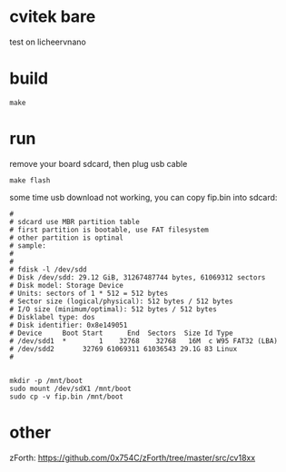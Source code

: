 * cvitek bare

test on licheervnano

* build

#+BEGIN_SRC shell
  make
#+END_SRC

* run

remove your board sdcard, then plug usb cable

#+BEGIN_SRC shell
  make flash
#+END_SRC

some time usb download not working, you can copy fip.bin into sdcard:

#+BEGIN_SRC shell
#
# sdcard use MBR partition table
# first partition is bootable, use FAT filesystem
# other partition is optinal
# sample:
# 
# 
# fdisk -l /dev/sdd
# Disk /dev/sdd: 29.12 GiB, 31267487744 bytes, 61069312 sectors
# Disk model: Storage Device  
# Units: sectors of 1 * 512 = 512 bytes
# Sector size (logical/physical): 512 bytes / 512 bytes
# I/O size (minimum/optimal): 512 bytes / 512 bytes
# Disklabel type: dos
# Disk identifier: 0x8e149051
# Device     Boot Start      End  Sectors  Size Id Type
# /dev/sdd1  *        1    32768    32768   16M  c W95 FAT32 (LBA)
# /dev/sdd2       32769 61069311 61036543 29.1G 83 Linux
#


mkdir -p /mnt/boot
sudo mount /dev/sdX1 /mnt/boot
sudo cp -v fip.bin /mnt/boot
#+END_SRC

* other

zForth: https://github.com/0x754C/zForth/tree/master/src/cv18xx
